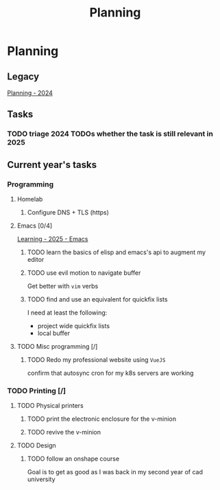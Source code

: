 :PROPERTIES:
:ID:       199F1748-453D-4B48-ABAC-3600362BCAE0
:END:
#+title: Planning

* Planning

** Legacy
[[id:94665CE3-81A3-4911-A514-90078C98EFCB][Planning - 2024]]

** Tasks
*** TODO triage 2024 TODOs whether the task is still relevant in 2025

** Current year's tasks
*** Programming
**** Homelab
***** Configure DNS + TLS (https)

**** Emacs [0/4]
[[id:E56FBF4A-27B5-417A-960B-BD0D5C8E16A6][Learning - 2025 - Emacs]]
***** TODO learn the basics of elisp and emacs's api to augment my editor
***** TODO use evil motion to navigate buffer
Get better with =vim= verbs
***** TODO find and use an equivalent for quickfix lists
I need at least the following:
- project wide quickfix lists
- local buffer

**** TODO Misc programming [/]
***** TODO Redo my professional website using =VueJS=
confirm that autosync cron for my k8s servers are working

*** TODO Printing [/]
**** TODO Physical printers
***** TODO print the electronic enclosure for the v-minion
***** TODO revive the v-minion
**** TODO Design
***** TODO follow an onshape course
Goal is to get as good as I was back in my second year of cad university
